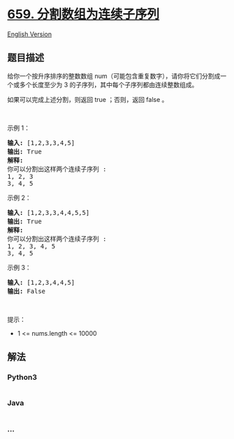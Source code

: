 * [[https://leetcode-cn.com/problems/split-array-into-consecutive-subsequences][659.
分割数组为连续子序列]]
  :PROPERTIES:
  :CUSTOM_ID: 分割数组为连续子序列
  :END:
[[./solution/0600-0699/0659.Split Array into Consecutive Subsequences/README_EN.org][English
Version]]

** 题目描述
   :PROPERTIES:
   :CUSTOM_ID: 题目描述
   :END:

#+begin_html
  <!-- 这里写题目描述 -->
#+end_html

#+begin_html
  <p>
#+end_html

给你一个按升序排序的整数数组
num（可能包含重复数字），请你将它们分割成一个或多个长度至少为 3
的子序列，其中每个子序列都由连续整数组成。

#+begin_html
  </p>
#+end_html

#+begin_html
  <p>
#+end_html

如果可以完成上述分割，则返回 true ；否则，返回 false 。

#+begin_html
  </p>
#+end_html

#+begin_html
  <p>
#+end_html

 

#+begin_html
  </p>
#+end_html

#+begin_html
  <p>
#+end_html

示例 1：

#+begin_html
  </p>
#+end_html

#+begin_html
  <pre>
  <strong>输入:</strong> [1,2,3,3,4,5]
  <strong>输出:</strong> True
  <strong>解释:</strong>
  你可以分割出这样两个连续子序列 : 
  1, 2, 3
  3, 4, 5
  </pre>
#+end_html

#+begin_html
  <p>
#+end_html

示例 2：

#+begin_html
  </p>
#+end_html

#+begin_html
  <pre>
  <strong>输入:</strong> [1,2,3,3,4,4,5,5]
  <strong>输出:</strong> True
  <strong>解释:</strong>
  你可以分割出这样两个连续子序列 : 
  1, 2, 3, 4, 5
  3, 4, 5
  </pre>
#+end_html

#+begin_html
  <p>
#+end_html

示例 3：

#+begin_html
  </p>
#+end_html

#+begin_html
  <pre>
  <strong>输入:</strong> [1,2,3,4,4,5]
  <strong>输出:</strong> False
  </pre>
#+end_html

#+begin_html
  <p>
#+end_html

 

#+begin_html
  </p>
#+end_html

#+begin_html
  <p>
#+end_html

提示：

#+begin_html
  </p>
#+end_html

#+begin_html
  <ul>
#+end_html

#+begin_html
  <li>
#+end_html

1 <= nums.length <= 10000

#+begin_html
  </li>
#+end_html

#+begin_html
  </ul>
#+end_html

** 解法
   :PROPERTIES:
   :CUSTOM_ID: 解法
   :END:

#+begin_html
  <!-- 这里可写通用的实现逻辑 -->
#+end_html

#+begin_html
  <!-- tabs:start -->
#+end_html

*** *Python3*
    :PROPERTIES:
    :CUSTOM_ID: python3
    :END:

#+begin_html
  <!-- 这里可写当前语言的特殊实现逻辑 -->
#+end_html

#+begin_src python
#+end_src

*** *Java*
    :PROPERTIES:
    :CUSTOM_ID: java
    :END:

#+begin_html
  <!-- 这里可写当前语言的特殊实现逻辑 -->
#+end_html

#+begin_src java
#+end_src

*** *...*
    :PROPERTIES:
    :CUSTOM_ID: section
    :END:
#+begin_example
#+end_example

#+begin_html
  <!-- tabs:end -->
#+end_html
